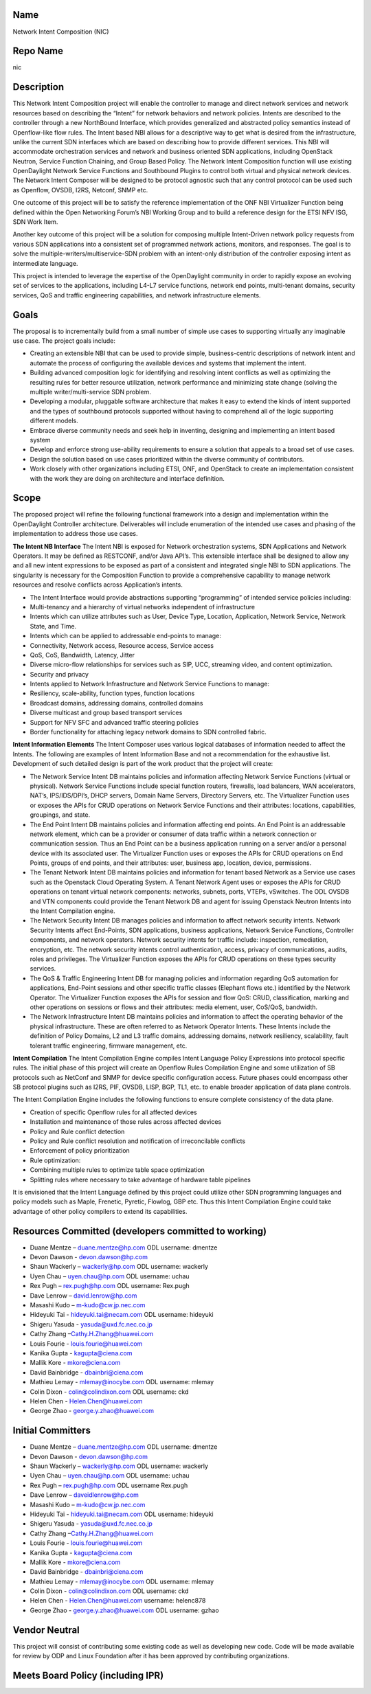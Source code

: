 Name
----

Network Intent Composition (NIC)

Repo Name
---------

nic

Description
-----------

This Network Intent Composition project will enable the controller to
manage and direct network services and network resources based on
describing the “Intent” for network behaviors and network policies.
Intents are described to the controller through a new NorthBound
Interface, which provides generalized and abstracted policy semantics
instead of Openflow-like flow rules. The Intent based NBI allows for a
descriptive way to get what is desired from the infrastructure, unlike
the current SDN interfaces which are based on describing how to provide
different services. This NBI will accommodate orchestration services and
network and business oriented SDN applications, including OpenStack
Neutron, Service Function Chaining, and Group Based Policy. The Network
Intent Composition function will use existing OpenDaylight Network
Service Functions and Southbound Plugins to control both virtual and
physical network devices. The Network Intent Composer will be designed
to be protocol agnostic such that any control protocol can be used such
as Openflow, OVSDB, I2RS, Netconf, SNMP etc.

One outcome of this project will be to satisfy the reference
implementation of the ONF NBI Virtualizer Function being defined within
the Open Networking Forum’s NBI Working Group and to build a reference
design for the ETSI NFV ISG, SDN Work Item.

Another key outcome of this project will be a solution for composing
multiple Intent-Driven network policy requests from various SDN
applications into a consistent set of programmed network actions,
monitors, and responses. The goal is to solve the
multiple-writers/multiservice-SDN problem with an intent-only
distribution of the controller exposing intent as intermediate language.

This project is intended to leverage the expertise of the OpenDaylight
community in order to rapidly expose an evolving set of services to the
applications, including L4-L7 service functions, network end points,
multi-tenant domains, security services, QoS and traffic engineering
capabilities, and network infrastructure elements.

Goals
-----

The proposal is to incrementally build from a small number of simple use
cases to supporting virtually any imaginable use case. The project goals
include:

-  Creating an extensible NBI that can be used to provide simple,
   business-centric descriptions of network intent and automate the
   process of configuring the available devices and systems that
   implement the intent.
-  Building advanced composition logic for identifying and resolving
   intent conflicts as well as optimizing the resulting rules for better
   resource utilization, network performance and minimizing state change
   (solving the multiple writer/multi-service SDN problem.
-  Developing a modular, pluggable software architecture that makes it
   easy to extend the kinds of intent supported and the types of
   southbound protocols supported without having to comprehend all of
   the logic supporting different models.
-  Embrace diverse community needs and seek help in inventing, designing
   and implementing an intent based system
-  Develop and enforce strong use-ability requirements to ensure a
   solution that appeals to a broad set of use cases.
-  Design the solution based on use cases prioritized within the diverse
   community of contributors.
-  Work closely with other organizations including ETSI, ONF, and
   OpenStack to create an implementation consistent with the work they
   are doing on architecture and interface definition.

Scope
-----

The proposed project will refine the following functional framework into
a design and implementation within the OpenDaylight Controller
architecture. Deliverables will include enumeration of the intended use
cases and phasing of the implementation to address those use cases.

**The Intent NB Interface** The Intent NBI is exposed for Network
orchestration systems, SDN Applications and Network Operators. It may be
defined as RESTCONF, and/or Java API’s. This extensible interface shall
be designed to allow any and all new intent expressions to be exposed as
part of a consistent and integrated single NBI to SDN applications. The
singularity is necessary for the Composition Function to provide a
comprehensive capability to manage network resources and resolve
conflicts across Application’s intents.

-  The Intent Interface would provide abstractions supporting
   “programming” of intended service policies including:
-  Multi-tenancy and a hierarchy of virtual networks independent of
   infrastructure
-  Intents which can utilize attributes such as User, Device Type,
   Location, Application, Network Service, Network State, and Time.
-  Intents which can be applied to addressable end-points to manage:
-  Connectivity, Network access, Resource access, Service access
-  QoS, CoS, Bandwidth, Latency, Jitter
-  Diverse micro-flow relationships for services such as SIP, UCC,
   streaming video, and content optimization.
-  Security and privacy
-  Intents applied to Network Infrastructure and Network Service
   Functions to manage:
-  Resiliency, scale-ability, function types, function locations
-  Broadcast domains, addressing domains, controlled domains
-  Diverse multicast and group based transport services
-  Support for NFV SFC and advanced traffic steering policies
-  Border functionality for attaching legacy network domains to SDN
   controlled fabric.

**Intent Information Elements** The Intent Composer uses various logical
databases of information needed to affect the Intents. The following are
examples of Intent Information Base and not a recommendation for the
exhaustive list. Development of such detailed design is part of the work
product that the project will create:

-  The Network Service Intent DB maintains policies and information
   affecting Network Service Functions (virtual or physical). Network
   Service Functions include special function routers, firewalls, load
   balancers, WAN accelerators, NAT’s, IPS/IDS/DPI’s, DHCP servers,
   Domain Name Servers, Directory Servers, etc. The Virtualizer Function
   uses or exposes the APIs for CRUD operations on Network Service
   Functions and their attributes: locations, capabilities, groupings,
   and state.
-  The End Point Intent DB maintains policies and information affecting
   end points. An End Point is an addressable network element, which can
   be a provider or consumer of data traffic within a network connection
   or communication session. Thus an End Point can be a business
   application running on a server and/or a personal device with its
   associated user. The Virtualizer Function uses or exposes the APIs
   for CRUD operations on End Points, groups of end points, and their
   attributes: user, business app, location, device, permissions.
-  The Tenant Network Intent DB maintains policies and information for
   tenant based Network as a Service use cases such as the Openstack
   Cloud Operating System. A Tenant Network Agent uses or exposes the
   APIs for CRUD operations on tenant virtual network components:
   networks, subnets, ports, VTEPs, vSwitches. The ODL OVSDB and VTN
   components could provide the Tenant Network DB and agent for issuing
   Openstack Neutron Intents into the Intent Compilation engine.
-  The Network Security Intent DB manages policies and information to
   affect network security intents. Network Security Intents affect
   End-Points, SDN applications, business applications, Network Service
   Functions, Controller components, and network operators. Network
   security intents for traffic include: inspection, remediation,
   encryption, etc. The network security intents control authentication,
   access, privacy of communications, audits, roles and privileges. The
   Virtualizer Function exposes the APIs for CRUD operations on these
   types security services.
-  The QoS & Traffic Engineering Intent DB for managing policies and
   information regarding QoS automation for applications, End-Point
   sessions and other specific traffic classes (Elephant flows etc.)
   identified by the Network Operator. The Virtualizer Function exposes
   the APIs for session and flow QoS: CRUD, classification, marking and
   other operations on sessions or flows and their attributes: media
   element, user, CoS/QoS, bandwidth.
-  The Network Infrastructure Intent DB maintains policies and
   information to affect the operating behavior of the physical
   infrastructure. These are often referred to as Network Operator
   Intents. These Intents include the definition of Policy Domains, L2
   and L3 traffic domains, addressing domains, network resiliency,
   scalability, fault tolerant traffic engineering, firmware management,
   etc.

**Intent Compilation** The Intent Compilation Engine compiles Intent
Language Policy Expressions into protocol specific rules. The initial
phase of this project will create an Openflow Rules Compilation Engine
and some utilization of SB protocols such as NetConf and SNMP for device
specific configuration access. Future phases could encompass other SB
protocol plugins such as I2RS, PIF, OVSDB, LISP, BGP, TL1, etc. to
enable broader application of data plane controls.

The Intent Compilation Engine includes the following functions to ensure
complete consistency of the data plane.

-  Creation of specific Openflow rules for all affected devices
-  Installation and maintenance of those rules across affected devices
-  Policy and Rule conflict detection
-  Policy and Rule conflict resolution and notification of
   irreconcilable conflicts
-  Enforcement of policy prioritization
-  Rule optimization:
-  Combining multiple rules to optimize table space optimization
-  Splitting rules where necessary to take advantage of hardware table
   pipelines

It is envisioned that the Intent Language defined by this project could
utilize other SDN programming languages and policy models such as Maple,
Frenetic, Pyretic, Flowlog, GBP etc. Thus this Intent Compilation Engine
could take advantage of other policy compilers to extend its
capabilities.

Resources Committed (developers committed to working)
-----------------------------------------------------

-  Duane Mentze – duane.mentze@hp.com ODL username: dmentze
-  Devon Dawson - devon.dawson@hp.com
-  Shaun Wackerly – wackerly@hp.com ODL username: wackerly
-  Uyen Chau – uyen.chau@hp.com ODL username: uchau
-  Rex Pugh – rex.pugh@hp.com ODL username: Rex.pugh
-  Dave Lenrow – david.lenrow@hp.com
-  Masashi Kudo – m-kudo@cw.jp.nec.com
-  Hideyuki Tai - hideyuki.tai@necam.com ODL username: hideyuki
-  Shigeru Yasuda - yasuda@uxd.fc.nec.co.jp
-  Cathy Zhang –Cathy.H.Zhang@huawei.com
-  Louis Fourie - louis.fourie@huawei.com
-  Kanika Gupta - kagupta@ciena.com
-  Mallik Kore - mkore@ciena.com
-  David Bainbridge - dbainbri@ciena.com
-  Mathieu Lemay - mlemay@inocybe.com ODL username: mlemay
-  Colin Dixon - colin@colindixon.com ODL username: ckd
-  Helen Chen - Helen.Chen@huawei.com
-  George Zhao - george.y.zhao@huawei.com

Initial Committers
------------------

-  Duane Mentze – duane.mentze@hp.com ODL username: dmentze
-  Devon Dawson - devon.dawson@hp.com
-  Shaun Wackerly – wackerly@hp.com ODL username: wackerly
-  Uyen Chau – uyen.chau@hp.com ODL username: uchau
-  Rex Pugh – rex.pugh@hp.com ODL username Rex.pugh
-  Dave Lenrow – daveidlenrow@hp.com
-  Masashi Kudo – m-kudo@cw.jp.nec.com
-  Hideyuki Tai - hideyuki.tai@necam.com ODL username: hideyuki
-  Shigeru Yasuda - yasuda@uxd.fc.nec.co.jp
-  Cathy Zhang –Cathy.H.Zhang@huawei.com
-  Louis Fourie - louis.fourie@huawei.com
-  Kanika Gupta - kagupta@ciena.com
-  Mallik Kore - mkore@ciena.com
-  David Bainbridge - dbainbri@ciena.com
-  Mathieu Lemay - mlemay@inocybe.com ODL username: mlemay
-  Colin Dixon - colin@colindixon.com ODL username: ckd
-  Helen Chen - Helen.Chen@huawei.com username: helenc878
-  George Zhao - george.y.zhao@huawei.com ODL username: gzhao

Vendor Neutral
--------------

This project will consist of contributing some existing code as well as
developing new code. Code will be made available for review by ODP and
Linux Foundation after it has been approved by contributing
organizations.

Meets Board Policy (including IPR)
----------------------------------
